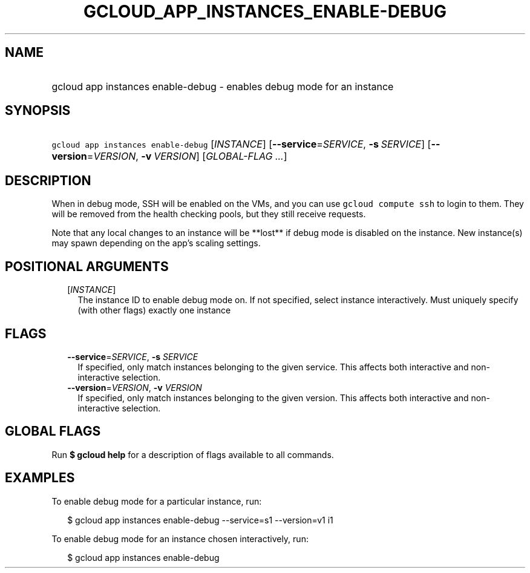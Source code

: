
.TH "GCLOUD_APP_INSTANCES_ENABLE\-DEBUG" 1



.SH "NAME"
.HP
gcloud app instances enable\-debug \- enables debug mode for an instance



.SH "SYNOPSIS"
.HP
\f5gcloud app instances enable\-debug\fR [\fIINSTANCE\fR] [\fB\-\-service\fR=\fISERVICE\fR,\ \fB\-s\fR\ \fISERVICE\fR] [\fB\-\-version\fR=\fIVERSION\fR,\ \fB\-v\fR\ \fIVERSION\fR] [\fIGLOBAL\-FLAG\ ...\fR]



.SH "DESCRIPTION"

When in debug mode, SSH will be enabled on the VMs, and you can use \f5gcloud
compute ssh\fR to login to them. They will be removed from the health checking
pools, but they still receive requests.

Note that any local changes to an instance will be **lost** if debug mode is
disabled on the instance. New instance(s) may spawn depending on the app's
scaling settings.



.SH "POSITIONAL ARGUMENTS"

.RS 2m
.TP 2m
[\fIINSTANCE\fR]
The instance ID to enable debug mode on. If not specified, select instance
interactively. Must uniquely specify (with other flags) exactly one instance


.RE
.sp

.SH "FLAGS"

.RS 2m
.TP 2m
\fB\-\-service\fR=\fISERVICE\fR, \fB\-s\fR \fISERVICE\fR
If specified, only match instances belonging to the given service. This affects
both interactive and non\-interactive selection.

.TP 2m
\fB\-\-version\fR=\fIVERSION\fR, \fB\-v\fR \fIVERSION\fR
If specified, only match instances belonging to the given version. This affects
both interactive and non\-interactive selection.


.RE
.sp

.SH "GLOBAL FLAGS"

Run \fB$ gcloud help\fR for a description of flags available to all commands.



.SH "EXAMPLES"

To enable debug mode for a particular instance, run:

.RS 2m
$ gcloud app instances enable\-debug \-\-service=s1 \-\-version=v1 i1
.RE

To enable debug mode for an instance chosen interactively, run:

.RS 2m
$ gcloud app instances enable\-debug
.RE

